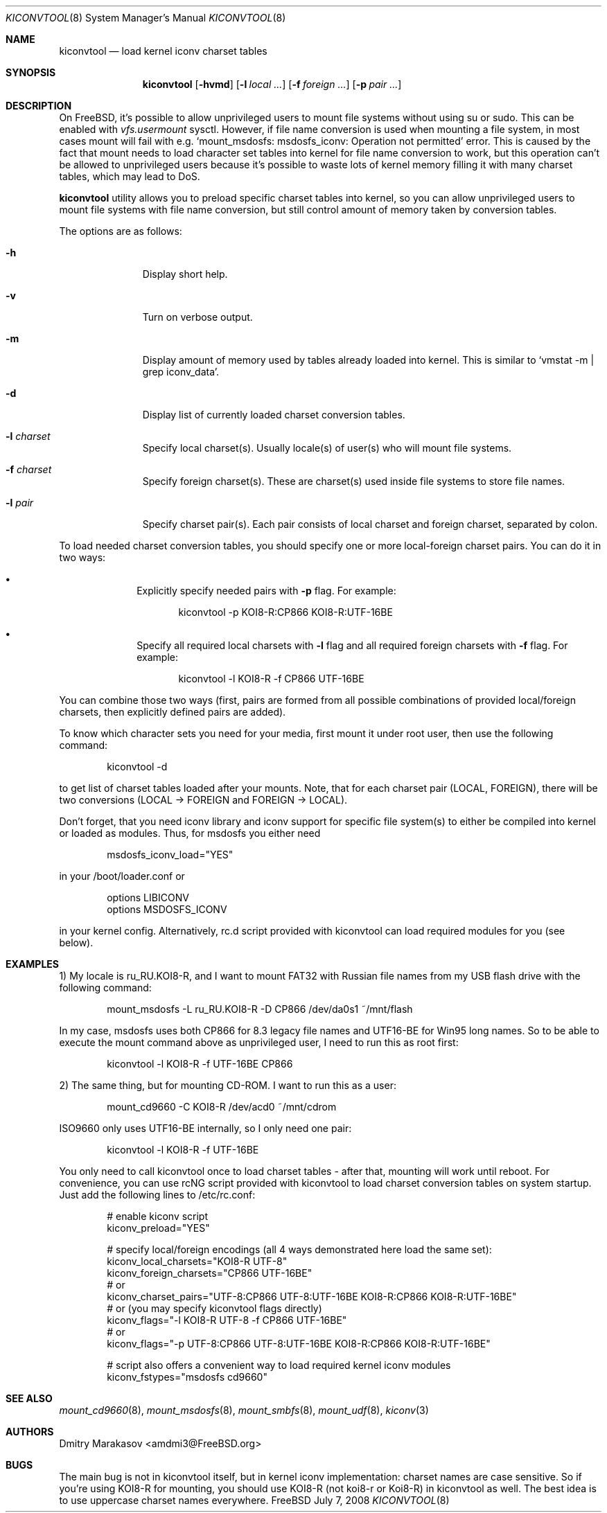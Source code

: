 .\"
.\" Copyright (c) 2008 Dmitry Marakasov
.\" All rights reserved.
.\"
.\" Redistribution and use in source and binary forms, with or without
.\" modification, are permitted provided that the following conditions
.\" are met:
.\" 1. Redistributions of source code must retain the above copyright
.\"    notice, this list of conditions and the following disclaimer.
.\" 2. Redistributions in binary form must reproduce the above copyright
.\"    notice, this list of conditions and the following disclaimer in the
.\"    documentation and/or other materials provided with the distribution.
.\"
.\" THIS SOFTWARE IS PROVIDED BY THE AUTHOR AND CONTRIBUTORS ``AS IS'' AND
.\" ANY EXPRESS OR IMPLIED WARRANTIES, INCLUDING, BUT NOT LIMITED TO, THE
.\" IMPLIED WARRANTIES OF MERCHANTABILITY AND FITNESS FOR A PARTICULAR PURPOSE
.\" ARE DISCLAIMED.  IN NO EVENT SHALL THE AUTHOR OR CONTRIBUTORS BE LIABLE
.\" FOR ANY DIRECT, INDIRECT, INCIDENTAL, SPECIAL, EXEMPLARY, OR CONSEQUENTIAL
.\" DAMAGES (INCLUDING, BUT NOT LIMITED TO, PROCUREMENT OF SUBSTITUTE GOODS
.\" OR SERVICES; LOSS OF USE, DATA, OR PROFITS; OR BUSINESS INTERRUPTION)
.\" HOWEVER CAUSED AND ON ANY THEORY OF LIABILITY, WHETHER IN CONTRACT, STRICT
.\" LIABILITY, OR TORT (INCLUDING NEGLIGENCE OR OTHERWISE) ARISING IN ANY WAY
.\" OUT OF THE USE OF THIS SOFTWARE, EVEN IF ADVISED OF THE POSSIBILITY OF
.\" SUCH DAMAGE.
.\"
.Dd July 7, 2008
.Dt KICONVTOOL 8
.Os FreeBSD
.Sh NAME
.Nm kiconvtool
.Nd "load kernel iconv charset tables"
.Sh SYNOPSIS
.Nm
.Op Fl hvmd
.Op Fl l Ar local ...
.Op Fl f Ar foreign ...
.Op Fl p Ar pair ...
.Sh DESCRIPTION
On FreeBSD, it's possible to allow unprivileged users to mount file systems without using su or sudo. This can be enabled with
.Va vfs.usermount
sysctl. However, if file name conversion is used when mounting a file system, in most cases mount will fail with e.g. `mount_msdosfs: msdosfs_iconv: Operation not permitted' error. This is caused by the fact that mount needs to load character set tables into kernel for file name conversion to work, but this operation can't be allowed to unprivileged users because it's possible to waste lots of kernel memory filling it with many charset tables, which may lead to DoS.
.Pp
.Nm
utility allows you to preload specific charset tables into kernel, so you can allow unprivileged users to mount file systems with file name conversion, but still control amount of memory taken by conversion tables.
.Pp
The options are as follows:
.Bl -tag -width "l charset
.It Fl h
Display short help.
.It Fl v
Turn on verbose output.
.It Fl m
Display amount of memory used by tables already loaded into kernel. This is similar to `vmstat -m | grep iconv_data'.
.It Fl d
Display list of currently loaded charset conversion tables.
.It Fl l Ar charset
Specify local charset(s). Usually locale(s) of user(s) who will mount file systems.
.It Fl f Ar charset
Specify foreign charset(s). These are charset(s) used inside file systems to store file names.
.It Fl l Ar pair
Specify charset pair(s). Each pair consists of local charset and foreign charset, separated by colon.
.El
.Pp
To load needed charset conversion tables, you should specify one or more local-foreign charset pairs. You can do it in two ways:
.Bl -bullet -offset indent
.It
Explicitly specify needed pairs with 
.Fl p
flag. For example:
.Bd -literal -offset indent
kiconvtool -p KOI8-R:CP866 KOI8-R:UTF-16BE
.Ed
.It
Specify all required local charsets with
.Fl l
flag and all required foreign charsets with
.Fl f
flag. For example:
.Bd -literal -offset indent
kiconvtool -l KOI8-R -f CP866 UTF-16BE
.Ed
.El
.Pp
You can combine those two ways (first, pairs are formed from all possible combinations of provided local/foreign charsets, then explicitly defined pairs are added).
.Pp
To know which character sets you need for your media, first mount it under root user, then use the following command:
.Bd -literal -offset indent
kiconvtool -d
.Ed
.Pp
to get list of charset tables loaded after your mounts. Note, that for each charset pair (LOCAL, FOREIGN), there will be two conversions (LOCAL -> FOREIGN and FOREIGN -> LOCAL).
.Pp
Don't forget, that you need iconv library and iconv support for specific file system(s) to either be compiled into kernel or loaded as modules. Thus, for msdosfs you either need
.Bd -literal -offset indent
msdosfs_iconv_load="YES"
.Ed
.Pp
in your /boot/loader.conf or
.Bd -literal -offset indent
options   LIBICONV
options   MSDOSFS_ICONV
.Ed
.Pp
in your kernel config. Alternatively, rc.d script provided with kiconvtool can load required modules for you (see below).
.Sh EXAMPLES
1) My locale is ru_RU.KOI8-R, and I want to mount FAT32 with Russian file names from my USB flash drive with the following command:
.Bd -literal -offset indent
mount_msdosfs -L ru_RU.KOI8-R -D CP866 /dev/da0s1 ~/mnt/flash
.Ed
.Pp
In my case, msdosfs uses both CP866 for 8.3 legacy file names and UTF16-BE for Win95 long names. So to be able to execute the mount command above as unprivileged user, I need to run this as root first:
.Bd -literal -offset indent
kiconvtool -l KOI8-R -f UTF-16BE CP866
.Ed
.Pp
2) The same thing, but for mounting CD-ROM. I want to run this as a user:
.Bd -literal -offset indent
mount_cd9660 -C KOI8-R /dev/acd0 ~/mnt/cdrom
.Ed
.Pp
ISO9660 only uses UTF16-BE internally, so I only need one pair:
.Bd -literal -offset indent
kiconvtool -l KOI8-R -f UTF-16BE
.Ed
.Pp
You only need to call kiconvtool once to load charset tables - after that, mounting will work until reboot.
For convenience, you can use rcNG script provided with kiconvtool to load charset conversion tables on system startup.
Just add the following lines to /etc/rc.conf:
.Bd -literal -offset indent
# enable kiconv script
kiconv_preload="YES"

# specify local/foreign encodings (all 4 ways demonstrated here load the same set):
kiconv_local_charsets="KOI8-R UTF-8"
kiconv_foreign_charsets="CP866 UTF-16BE"
# or
kiconv_charset_pairs="UTF-8:CP866 UTF-8:UTF-16BE KOI8-R:CP866 KOI8-R:UTF-16BE"
# or (you may specify kiconvtool flags directly)
kiconv_flags="-l KOI8-R UTF-8 -f CP866 UTF-16BE"
# or
kiconv_flags="-p UTF-8:CP866 UTF-8:UTF-16BE KOI8-R:CP866 KOI8-R:UTF-16BE"

# script also offers a convenient way to load required kernel iconv modules
kiconv_fstypes="msdosfs cd9660"
.Ed
.Pp
.Sh SEE ALSO
.Xr mount_cd9660 8 ,
.Xr mount_msdosfs 8 ,
.Xr mount_smbfs 8 ,
.Xr mount_udf 8 ,
.Xr kiconv 3
.Sh AUTHORS
.An Dmitry Marakasov Aq amdmi3@FreeBSD.org
.Sh BUGS
The main bug is not in kiconvtool itself, but in kernel iconv implementation: charset names are case sensitive. So if you're using KOI8-R for mounting, you should use KOI8-R (not koi8-r or Koi8-R) in kiconvtool as well. The best idea is to use uppercase charset names everywhere.
